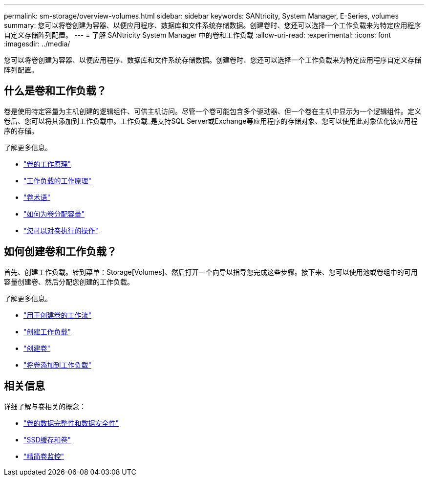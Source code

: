 ---
permalink: sm-storage/overview-volumes.html 
sidebar: sidebar 
keywords: SANtricity, System Manager, E-Series, volumes 
summary: 您可以将卷创建为容器、以便应用程序、数据库和文件系统存储数据。创建卷时、您还可以选择一个工作负载来为特定应用程序自定义存储阵列配置。 
---
= 了解 SANtricity System Manager 中的卷和工作负载
:allow-uri-read: 
:experimental: 
:icons: font
:imagesdir: ../media/


[role="lead"]
您可以将卷创建为容器、以便应用程序、数据库和文件系统存储数据。创建卷时、您还可以选择一个工作负载来为特定应用程序自定义存储阵列配置。



== 什么是卷和工作负载？

卷是使用特定容量为主机创建的逻辑组件、可供主机访问。尽管一个卷可能包含多个驱动器、但一个卷在主机中显示为一个逻辑组件。定义卷后、您可以将其添加到工作负载中。工作负载_是支持SQL Server或Exchange等应用程序的存储对象、您可以使用此对象优化该应用程序的存储。

了解更多信息。

* link:how-volumes-work.html["卷的工作原理"]
* link:how-workloads-work.html["工作负载的工作原理"]
* link:volume-terminology.html["卷术语"]
* link:capacity-for-volumes.html["如何为卷分配容量"]
* link:actions-you-can-perform-on-volumes.html["您可以对卷执行的操作"]




== 如何创建卷和工作负载？

首先、创建工作负载。转到菜单：Storage[Volumes]、然后打开一个向导以指导您完成这些步骤。接下来、您可以使用池或卷组中的可用容量创建卷、然后分配您创建的工作负载。

了解更多信息。

* link:workflow-for-creating-volumes.html["用于创建卷的工作流"]
* link:create-workloads.html["创建工作负载"]
* link:create-volumes.html["创建卷"]
* link:add-to-workload.html["将卷添加到工作负载"]




== 相关信息

详细了解与卷相关的概念：

* link:data-integrity-and-data-security-for-volumes.html["卷的数据完整性和数据安全性"]
* link:ssd-cache-and-volumes.html["SSD缓存和卷"]
* link:thin-volume-monitoring.html["精简卷监控"]

